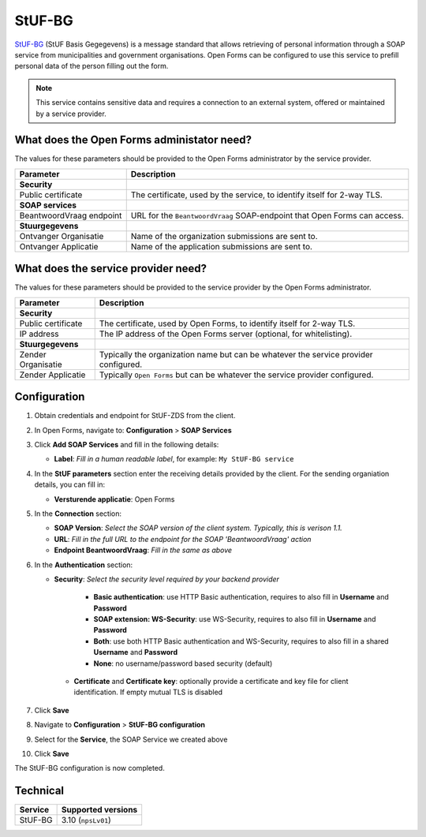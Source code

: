 .. _configuration_prefill_stuf_bg:

=======
StUF-BG
=======

`StUF-BG`_ (StUF Basis Gegegevens) is a message standard that allows retrieving 
of personal information through a SOAP service from municipalities and 
government organisations. Open Forms can be configured to use this service to 
prefill personal data of the person filling out the form.

.. _`StUF-BG`: https://www.gemmaonline.nl/index.php/Sectormodel_Basisgegevens:_StUF-BG

.. note::

   This service contains sensitive data and requires a connection to an 
   external system, offered or maintained by a service provider.


What does the Open Forms administator need?
===========================================

The values for these parameters should be provided to the Open Forms 
administrator by the service provider.

============================  =======================================================================================
Parameter                     Description
============================  =======================================================================================
**Security**
Public certificate            The certificate, used by the service, to identify itself for 2-way TLS.
**SOAP services**         
BeantwoordVraag endpoint      URL for the ``BeantwoordVraag`` SOAP-endpoint that Open Forms can access.
**Stuurgegevens**             
Ontvanger Organisatie         Name of the organization submissions are sent to.
Ontvanger Applicatie          Name of the application submissions are sent to.
============================  =======================================================================================


What does the service provider need?
====================================

The values for these parameters should be provided to the service provider by 
the Open Forms administrator.

============================  =======================================================================================
Parameter                     Description
============================  =======================================================================================
**Security**
Public certificate            The certificate, used by Open Forms, to identify itself for 2-way TLS.
IP address                    The IP address of the Open Forms server (optional, for whitelisting).
**Stuurgegevens**
Zender Organisatie            Typically the organization name but can be whatever the service provider configured.
Zender Applicatie             Typically ``Open Forms`` but can be whatever the service provider configured.
============================  =======================================================================================


Configuration
=============

1. Obtain credentials and endpoint for StUF-ZDS from the client.
2. In Open Forms, navigate to: **Configuration** > **SOAP Services**
3. Click **Add SOAP Services** and fill in the following details:

   * **Label**: *Fill in a human readable label*, for example: ``My StUF-BG service``

4. In the **StUF parameters** section enter the receiving details provided by 
   the client. For the sending organiation details, you can fill in:

   * **Versturende applicatie**: Open Forms

5. In the **Connection** section:

   * **SOAP Version**: *Select the SOAP version of the client system. Typically,
     this is verison 1.1.*
   * **URL**: *Fill in the full URL to the endpoint for the SOAP 'BeantwoordVraag' action*
   * **Endpoint BeantwoordVraag**: *Fill in the same as above*

6. In the **Authentication** section:

   * **Security**: *Select the security level required by your backend provider*

      * **Basic authentication**: use HTTP Basic authentication, requires to also fill in **Username** and **Password**
      * **SOAP extension: WS-Security**: use WS-Security, requires to also fill in **Username** and **Password**
      * **Both**: use both HTTP Basic authentication and WS-Security, requires to also fill in a shared **Username** and **Password**
      * **None**: no username/password based security (default)

    * **Certificate** and **Certificate key**: optionally provide a certificate and key file for client identification. If empty mutual TLS is disabled

7. Click **Save**
8. Navigate to **Configuration** > **StUF-BG configuration**
9.  Select for the **Service**, the SOAP Service we created above
10. Click **Save**


The StUF-BG configuration is now completed.


Technical
=========

================  ===================
Service           Supported versions
================  ===================
StUF-BG           3.10  (``npsLv01``)
================  ===================
